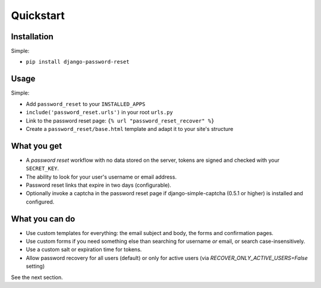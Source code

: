 Quickstart
==========

Installation
------------

Simple:

* ``pip install django-password-reset``

Usage
-----

Simple:

* Add ``password_reset`` to your ``INSTALLED_APPS``

* ``include('password_reset.urls')`` in your root ``urls.py``

* Link to the password reset page: ``{% url "password_reset_recover" %}``

* Create a ``password_reset/base.html`` template and adapt it to your site's
  structure

What you get
------------

* A `password reset` workflow with no data stored on the server, tokens are
  signed and checked with your ``SECRET_KEY``.

* The ability to look for your user's username or email address.

* Password reset links that expire in two days (configurable).

* Optionally invoke a captcha in the password reset page if django-simple-captcha (0.5.1 or higher) is installed and configured.

What you can do
---------------

* Use custom templates for everything: the email subject and body, the forms
  and confirmation pages.

* Use custom forms if you need something else than searching for username
  `or` email, or search case-insensitively.

* Use a custom salt or expiration time for tokens.

* Allow password recovery for all users (default) or only for active users (via `RECOVER_ONLY_ACTIVE_USERS=False` setting)

See the next section.
